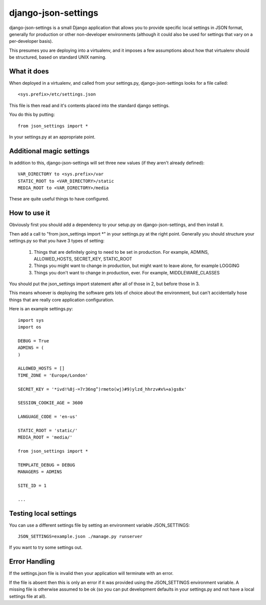 ====================
django-json-settings
====================

django-json-settings is a small Django application that allows you to provide
specific local settings in JSON format, generally for production or other
non-developer environments (although it could also be used for settings that
vary on a per-developer basis).

This presumes you are deploying into a virtualenv, and it imposes a few
assumptions about how that virtualenv should be structured, based on standard
UNIX naming.

What it does
============

When deployed in a virtualenv, and called from your settings.py,
django-json-settings looks for a file called::

    <sys.prefix>/etc/settings.json

This file is then read and it's contents placed into the standard django
settings.

You do this by putting::

    from json_settings import *
    
In your settings.py at an appropriate point.

Additional magic settings
=========================

In addition to this, django-json-settings will set three new values (if they aren't already defined)::

    VAR_DIRECTORY to <sys.prefix>/var
    STATIC_ROOT to <VAR_DIRECTORY>/static
    MEDIA_ROOT to <VAR_DIRECTORY>/media

These are quite useful things to have configured.

How to use it
=============

Obviously first you should add a dependency to your setup.py on django-json-settings, and then install it.

Then add a call to "from json_settings import *" in your settings.py at the
right point. Generally you should structure your settings.py so that you have
3 types of setting:

 1. Things that are definitely going to need to be set in production. For example, ADMINS, ALLOWED_HOSTS, SECRET_KEY, STATIC_ROOT
 2. Things you might want to change in production, but might want to leave alone, for example LOGGING
 3. Things you don't want to change in production, ever. For example, MIDDLEWARE_CLASSES
 
You should put the json_settings import statement after all of those in 2, but before those in 3.
 
This means whoever is deploying the software gets lots of choice about the
environment, but can't accidentally hose things that are really core
application configuration.
 
Here is an example settings.py::

    import sys
    import os
    
    DEBUG = True
    ADMINS = (
    )

    ALLOWED_HOSTS = []
    TIME_ZONE = 'Europe/London'

    SECRET_KEY = '*ivd!%8j-=7r36ng^)rmeto(wj)#9)ylzd_hhrzv#x%+a)gs8x'

    SESSION_COOKIE_AGE = 3600

    LANGUAGE_CODE = 'en-us'
    
    STATIC_ROOT = 'static/'
    MEDIA_ROOT = 'media/'

    from json_settings import *

    TEMPLATE_DEBUG = DEBUG
    MANAGERS = ADMINS

    SITE_ID = 1
    
    ...
    

Testing local settings
======================

You can use a different settings file by setting an environment variable
JSON_SETTINGS::

    JSON_SETTINGS=example.json ./manage.py runserver

If you want to try some settings out.

Error Handling
==============

If the settings.json file is invalid then your application will terminate
with an error.

If the file is absent then this is only an error if it was provided using the
JSON_SETTINGS environment variable. A missing file is otherwise assumed to be
ok (so you can put development defaults in your settings.py and not have a
local settings file at all).



